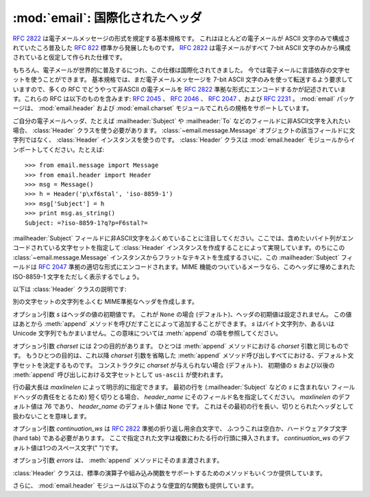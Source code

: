 :mod:`email`: 国際化されたヘッダ
--------------------------------

.. module:: email.header
   :synopsis: 非ASCII形式のヘッダを表現する


:rfc:`2822` は電子メールメッセージの形式を規定する基本規格です。
これはほとんどの電子メールが ASCII 文字のみで構成されていたころ普及した
:rfc:`822` 標準から発展したものです。
:rfc:`2822` は電子メールがすべて 7-bit ASCII
文字のみから構成されていると仮定して作られた仕様です。

もちろん、電子メールが世界的に普及するにつれ、この仕様は国際化されてきました。
今では電子メールに言語依存の文字セットを使うことができます。
基本規格では、まだ電子メールメッセージを 7-bit ASCII 文字のみを\
使って転送するよう要求していますので、多くの RFC でどうやって非ASCII
の電子メールを :rfc:`2822` 準拠な形式にエンコードするかが\
記述されています。これらの RFC は以下のものを含みます: :rfc:`2045` 、
:rfc:`2046` 、 :rfc:`2047` 、および :rfc:`2231` 。
:mod:`email` パッケージは、 :mod:`email.header` および
:mod:`email.charset` モジュールでこれらの規格をサポートしています。

ご自分の電子メールヘッダ、たとえば :mailheader:`Subject` や :mailheader:`To`
などのフィールドに非ASCII文字を入れたい場合、
:class:`Header` クラスを使う必要があります。
:class:`~email.message.Message` オブジェクトの該当フィールドに文字列ではなく、
:class:`Header` インスタンスを使うのです。
:class:`Header` クラスは :mod:`email.header` モジュールから\
インポートしてください。たとえば::

   >>> from email.message import Message
   >>> from email.header import Header
   >>> msg = Message()
   >>> h = Header('p\xf6stal', 'iso-8859-1')
   >>> msg['Subject'] = h
   >>> print msg.as_string()
   Subject: =?iso-8859-1?q?p=F6stal?=



:mailheader:`Subject` フィールドに非ASCII文字をふくめていることに\
注目してください。ここでは、含めたいバイト列がエンコードされている\
文字セットを指定して :class:`Header` インスタンスを作成することによって\
実現しています。のちにこの :class:`~email.message.Message` インスタンスから\
フラットなテキストを生成するさいに、この :mailheader:`Subject` フィールドは :rfc:`2047`
準拠の適切な形式にエンコードされます。MIME 機能のついている\
メーラなら、このヘッダに埋めこまれた ISO-8859-1 文字をただしく表示するでしょう。

.. versionadded:: 2.2.2

以下は :class:`Header` クラスの説明です:


.. class:: Header([s[, charset[, maxlinelen[, header_name[, continuation_ws[, errors]]]]]])

   別の文字セットの文字列をふくむ MIME準拠なヘッダを作成します。

   オプション引数 *s* はヘッダの値の初期値です。
   これが ``None`` の場合 (デフォルト)、ヘッダの初期値は設定されません。
   この値はあとから :meth:`append` メソッドを呼びだすことによって\
   追加することができます。 *s* はバイト文字列か、あるいは Unicode
   文字列でもかまいません。この意味については :meth:`append` の項を参照してください。

   オプション引数 *charset* には 2つの目的があります。
   ひとつは :meth:`append` メソッドにおける *charset* 引数と同じものです。
   もうひとつの目的は、これ以降 *charset* 引数を省略した :meth:`append`
   メソッド呼び出しすべてにおける、デフォルト文字セットを決定するものです。
   コンストラクタに *charset* が与えられない場合 (デフォルト)、
   初期値の *s* および以後の :meth:`append` 呼び出しにおける文字セットとして
   ``us-ascii`` が使われます。

   行の最大長は *maxlinelen* によって明示的に指定できます。
   最初の行を (:mailheader:`Subject` などの *s* に含まれない
   フィールドヘッダの責任をとるため) 短く切りとる場合、
   *header_name* にそのフィールド名を指定してください。
   *maxlinelen* のデフォルト値は 76 であり、
   *header_name* のデフォルト値は ``None`` です。
   これはその最初の行を長い、切りとられたヘッダとして扱わないことを意味します。

   オプション引数 *continuation_ws* は :rfc:`2822` 準拠の折り返し用余白文字で、
   ふつうこれは空白か、ハードウェアタブ文字 (hard tab) である必要があります。
   ここで指定された文字は複数にわたる行の行頭に挿入されます。
   *continuation_ws* のデフォルト値は1つのスペース文字(" ")です。

   オプション引数 *errors* は、 :meth:`append` メソッドにそのまま渡されます。


   .. method:: append(s[, charset[, errors]])

      この MIME ヘッダに文字列 *s* を追加します。

      オプション引数 *charset* がもし与えられた場合、これは
      :class:`~email.charset.Charset` インスタンス (:mod:`email.charset` を参照) か、
      あるいは文字セットの名前でなければなりません。この場合は :class:`~email.charset.Charset`
      インスタンスに変換されます。この値が ``None`` の場合 (デフォルト)、
      コンストラクタで与えられた *charset* が使われます。

      *s* はバイト文字列か、Unicode 文字列です。
      これがバイト文字列 (``isinstance(s, str)`` が真) の場合、
      *charset* はその文字列のエンコーディングであり、
      これが与えられた文字セットでうまくデコードできないときは
      :exc:`UnicodeError` が発生します。

      いっぽう *s* が Unicode 文字列の場合、 *charset* はその文字列の文\
      字セットを決定するためのヒントとして使われます。この場合、
      :rfc:`2822` 準拠のヘッダは :rfc:`2047` の規則をもちいて作成され、
      Unicode 文字列は以下の文字セットを (この優先順位で) 適用してエンコー\
      ドされます: ``us-ascii`` 、 *charset* で与えられたヒント、それもなけ\
      れば ``utf-8`` 。最初の文字セットは :exc:`UnicodeError` をなるべくふ\
      せぐために使われます。

      オプション引数 *errors* は :func:`unicode` 又は :func:`ustr.encode`
      の呼び出し時に使用し、デフォルト値は "strict" です。


   .. method:: encode([splitchars])

      メッセージヘッダを RFC に沿ったやり方でエンコードします。
      おそらく長い行は折り返され、非ASCII部分は base64 または quoted-printable
      エンコーディングで包含されるでしょう。オプション引数 *splitchars*
      には長いASCII行を分割する文字の文字列を指定し、
      :rfc:`2822` の *highest level syntactic breaks* の\
      大まかなサポートの為に使用します。この引数は
      :rfc:`2047` でエンコードされた行には影響しません。

   :class:`Header` クラスは、標準の演算子や組み込み関数を\
   サポートするためのメソッドもいくつか提供しています。


   .. method:: __str__()

      :meth:`Header.encode` と同じです。 ``str(aHeader)`` などとすると有用でしょう。


   .. method:: __unicode__()

      組み込みの :func:`unicode` 関数の補助です。
      ヘッダを Unicode 文字列として返します。


   .. method:: __eq__(other)

      このメソッドは、ふたつの :class:`Header` インスタンスどうしが等しいかどうか\
      判定するのに使えます。


   .. method:: __ne__(other)

      このメソッドは、ふたつの :class:`Header` インスタンスどうしが異なっているか\
      どうかを判定するのに使えます。

さらに、 :mod:`email.header` モジュールは以下のような便宜的な関数も提供しています。


.. function:: decode_header(header)

   文字セットを変換することなしに、メッセージのヘッダをデコードします。
   ヘッダの値は *header* に渡します。

   この関数はヘッダのそれぞれのデコードされた部分ごとに、
   ``(decoded_string, charset)`` という形式の 2要素タプルからなる\
   リストを返します。*charset* はヘッダのエンコードされていない部分に\
   対しては ``None`` を、それ以外の場合はエンコードされた文字列が\
   指定している文字セットの名前を小文字からなる文字列で返します。

   以下はこの使用例です::

      >>> from email.header import decode_header
      >>> decode_header('=?iso-8859-1?q?p=F6stal?=')
      [('p\xf6stal', 'iso-8859-1')]


.. function:: make_header(decoded_seq[, maxlinelen[, header_name[, continuation_ws]]])

   :func:`decode_header` によって返される 2要素タプルのリストから
   :class:`Header` インスタンスを作成します。

   :func:`decode_header` はヘッダの値をとってきて、
   ``(decoded_string, charset)`` という形式の 2要素タプルからなる\
   リストを返します。ここで *decoded_string* はデコードされた文字列、
   *charset* はその文字セットです。

   この関数はこれらのリストの項目から、
   :class:`Header` インスタンスを返します。オプション引数
   *maxlinelen* 、 *header_name* および *continuation_ws* は :class:`Header`
   コンストラクタに与えるものと同じです。

